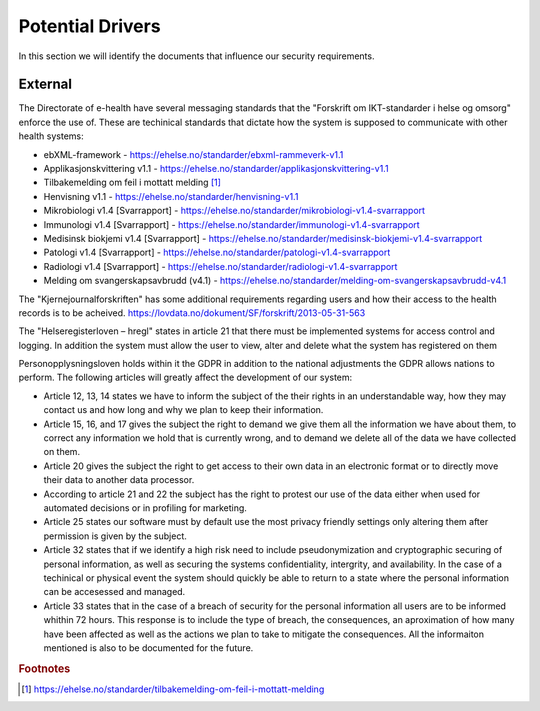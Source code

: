 Potential Drivers
-----------------

..  a. Identify the potential external and internal drivers for the security requirements
In this section we will identify the documents that influence our security requirements.

.. According to Datatilsynet will the norwegian "personopplysningsloven" cover all requirements from the GDPR in addition to the national adjustments the GDPR allows nations to perform. This is why it is not mentioned explicitly furher down in the document.

.. https://www.datatilsynet.no/regelverk-og-verktoy/lover-og-regler/om-personopplysningsloven-og-nar-den-gjelder/ "Det betyr at alle norske regler om behandling av personopplysninger må passe inn i personvernforordningens system for å være gyldige."

.. Internal
.. """"""""

.. We will be using the agile-version of Microsoft's Secure Development Lifecycle as we assume it is required by our company to be using a framework for our development. The use of this framework will add certain requirements, some of which will be necessary to enforce every sprint while others are only once in a while or once for the entire project.

External
""""""""

.. - Direktoratet for e-helse
  - Messaging standard for pregnancy termination
    - Meldingsstandard for sending av applikasjonsmeldinger angående abort.
  - ebXML-framework
    - Standard for applikasjonsmeldinger generelt i helsevesenet.
  - Applikasjonskvittering v1.1
    - Standard for svar på applikasjonsmeldinger.
.. Grunnen til at de to over er tatt med:
.. https://ehelse.no/standarder/om-standardisering-i-e-helse/referansekatalogen-for-e-helse

The Directorate of e-health have several messaging standards that the "Forskrift om IKT-standarder i helse og omsorg" enforce the use of. These are techinical standards that dictate how the system is supposed to communicate with other health systems:

* ebXML-framework - https://ehelse.no/standarder/ebxml-rammeverk-v1.1
* Applikasjonskvittering v1.1 - https://ehelse.no/standarder/applikasjonskvittering-v1.1
* Tilbakemelding om feil i mottatt melding [#]_
* Henvisning v1.1 - https://ehelse.no/standarder/henvisning-v1.1
* Mikrobiologi v1.4 [Svarrapport] - https://ehelse.no/standarder/mikrobiologi-v1.4-svarrapport
* Immunologi v1.4 [Svarrapport] - https://ehelse.no/standarder/immunologi-v1.4-svarrapport
* Medisinsk biokjemi v1.4 [Svarrapport] - https://ehelse.no/standarder/medisinsk-biokjemi-v1.4-svarrapport
* Patologi v1.4 [Svarrapport] - https://ehelse.no/standarder/patologi-v1.4-svarrapport
* Radiologi v1.4 [Svarrapport] - https://ehelse.no/standarder/radiologi-v1.4-svarrapport
* Melding om svangerskapsavbrudd (v4.1) - https://ehelse.no/standarder/melding-om-svangerskapsavbrudd-v4.1

The "Kjernejournalforskriften" has some additional requirements regarding users and how their access to the health records is to be acheived. https://lovdata.no/dokument/SF/forskrift/2013-05-31-563

The "Helseregisterloven – hregl" states in article 21 that there must be implemented systems for access control and logging. In addition the system must allow the user to view, alter and delete what the system has registered on them

Personopplysningsloven holds within it the GDPR in addition to the national adjustments the GDPR allows nations to perform. The following articles will greatly affect the development of our system:

* Article 12, 13, 14 states we have to inform the subject of the their rights in an understandable way, how they may contact us and how long and why we plan to keep their information.
* Article 15, 16, and 17 gives the subject the right to demand we give them all the information we have about them, to correct any information we hold that is currently wrong, and to demand we delete all of the data we have collected on them.
* Article 20 gives the subject the right to get access to their own data in an electronic format or to directly move their data to another data processor.
* According to article 21 and 22 the subject has the right to protest our use of the data either when used for automated decisions or in profiling for marketing.
* Article 25 states our software must by default use the most privacy friendly settings only altering them after permission is given by the subject.
* Article 32 states that if we identify a high risk need to include pseudonymization  and cryptographic securing of personal information, as well as securing the systems confidentiality, intergrity, and availability. In the case of a techinical or physical event the system should quickly be able to return to a state where the personal information can be accesessed and managed.
* Article 33 states that in the case of a breach of security for the personal information all users are to be informed whithin 72 hours. This response is to include the type of breach, the consequences, an aproximation of how many have been affected as well as the actions we plan to take to mitigate the consequences. All the informaiton mentioned is also to be documented for the future.

.. - Norske lover
  .. - Kjernejournalforskriften
    - https://lovdata.no/dokument/SF/forskrift/2013-05-31-563
    - §9 sier systemet vårt må sørge for at tilgang gis til en entydig identifiserbar person i et viss tidsrom.
  .. - Forskrift om IKT-standarder i helse og omsorg
    - https://lovdata.no/dokument/SF/forskrift/2015-07-01-853
    - §5 sier man skal følge de to første kravene fra e-helse direktoratet.
    - §6 beskriver hvilke regler som må følges for forskjellige typer meldinger.
  .. - Helseregisterloven – hregl
    - https://lovdata.no/dokument/NL/lov/2014-06-20-43#KAPITTEL_1
    - Artikkel 21
      - Tilgangsstyring, logging
      - kryptering av personlig identifiserbar informasjon
    - Artikkel 24
      - Rett til innsyn
    - Artikkel 25
      - Rett til sletting
  - Personopplysningsloven
    - https://lovdata.no/dokument/NL/lov/2018-06-15-38/#KAPITTEL_gdpr-3-1
    - Applikasjonen må la brukeren untytte sine rettigheter
      - Retting, sletting, innsyn, fratrekkelse fra AI bestemmelser,
    - Artikkel 25
      - Personvern som standard
    - Artikkel 32.
      - pseudonymisering og kryptering av personopplysninger
      - Forsvar av CIA
    - Artikkel 33.
      - Melding om brudd og dokumentasjon av tidligere brudd.

.. - E-helse direktoratet - https://ehelse.no/standarder/om-standardisering-i-e-helse/referansekatalogen-for-e-helse#Informasjonssikkerhet
  - link til liste - https://ehelse.no/standarder

  - Lov om helseregistre - https://lovdata.no/dokument/NL/lov/2014-06-20-43
.. - IKT-standarder - https://lovdata.no/dokument/SF/forskrift/2015-07-01-853


.. rubric:: Footnotes
.. [#] https://ehelse.no/standarder/tilbakemelding-om-feil-i-mottatt-melding
